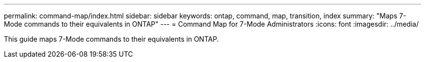 ---
permalink: command-map/index.html
sidebar: sidebar
keywords: ontap, command, map, transition, index
summary: "Maps 7-Mode commands to their equivalents in ONTAP"
---
= Command Map for 7-Mode Administrators
:icons: font
:imagesdir: ../media/

[.lead]
This guide maps 7-Mode commands to their equivalents in ONTAP.
